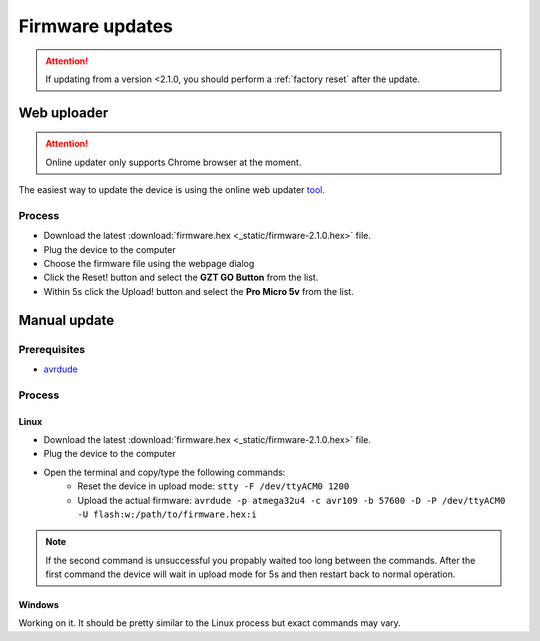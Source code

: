 .. _firmware_update:

#####################
Firmware updates
#####################

.. attention::
    If updating from a version <2.1.0, you should perform a :ref:`factory reset` after the update.

Web uploader
=============

.. attention::
    Online updater only supports Chrome browser at the moment.

The easiest way to update the device is using the online web updater tool_.



Process
----------

- Download the latest :download:`firmware.hex <_static/firmware-2.1.0.hex>` file.
- Plug the device to the computer
- Choose the firmware file using the webpage dialog
- Click the Reset! button and select the **GZT GO Button** from the list.
- Within 5s click the Upload! button and select the **Pro Micro 5v** from the list.


.. _tool: https://testbox.gzt.si/avr109/

Manual update
=============

Prerequisites
-------------

- avrdude_

.. _avrdude: https://github.com/avrdudes/avrdude

Process
----------

Linux
^^^^^^

- Download the latest :download:`firmware.hex <_static/firmware-2.1.0.hex>`  file.
- Plug the device to the computer
- Open the terminal and copy/type the following commands:
    - Reset the device in upload mode: ``stty -F /dev/ttyACM0 1200``
    - Upload the actual firmware: ``avrdude -p atmega32u4 -c avr109 -b 57600 -D -P /dev/ttyACM0 -U flash:w:/path/to/firmware.hex:i``

.. note::
    If the second command is unsuccessful you propably waited too long between the commands. After the first command the device will wait in upload mode for 5s and then restart back to normal operation.

Windows
^^^^^^^

Working on it. It should be pretty similar to the Linux process but exact commands may vary.


.. _GoButton: https://github.com/gztproject/GO-button/releases/latest